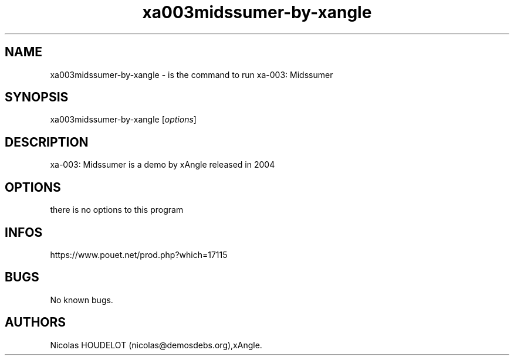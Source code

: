 .\" Automatically generated by Pandoc 3.1.3
.\"
.\" Define V font for inline verbatim, using C font in formats
.\" that render this, and otherwise B font.
.ie "\f[CB]x\f[]"x" \{\
. ftr V B
. ftr VI BI
. ftr VB B
. ftr VBI BI
.\}
.el \{\
. ftr V CR
. ftr VI CI
. ftr VB CB
. ftr VBI CBI
.\}
.TH "xa003midssumer-by-xangle" "6" "2024-04-24" "xa-003: Midssumer User Manuals" ""
.hy
.SH NAME
.PP
xa003midssumer-by-xangle - is the command to run xa-003: Midssumer
.SH SYNOPSIS
.PP
xa003midssumer-by-xangle [\f[I]options\f[R]]
.SH DESCRIPTION
.PP
xa-003: Midssumer is a demo by xAngle released in 2004
.SH OPTIONS
.PP
there is no options to this program
.SH INFOS
.PP
https://www.pouet.net/prod.php?which=17115
.SH BUGS
.PP
No known bugs.
.SH AUTHORS
Nicolas HOUDELOT (nicolas\[at]demosdebs.org),xAngle.
